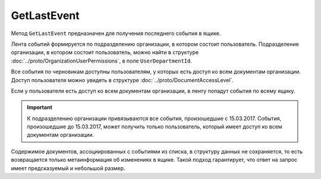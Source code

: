 GetLastEvent
============

Метод ``GetLastEvent`` предназначен для получения последнего события в ящике.

.. http:get:: /GetLastEvent

    :queryparam boxId: идентификатор ящика организации.

    :requestheader Authorization: данные, необходимые для :doc:`авторизации <../Authorization>`.

    :statuscode 200: операция успешно завершена.
    :statuscode 204: в ящике нет событий.
    :statuscode 400: данные в запросе имеют неверный формат или отсутствуют обязательные параметры.
    :statuscode 401: в запросе отсутствует HTTP-заголовок ``Authorization`` или в этом заголовке содержатся некорректные авторизационные данные.
    :statuscode 402: у организации с указанным идентификатором ``boxId`` закончилась подписка на API.
    :statuscode 403: доступ к ящику с предоставленным авторизационным токеном запрещен.
    :statuscode 405: используется неподходящий HTTP-метод.
    :statuscode 500: при обработке запроса возникла непредвиденная ошибка.

    :response Body: Тело ответа содержит результат выполнения операции, представленный структурой :doc:`../proto/BoxEvent`.

Лента событий формируется по подразделению организации, в котором состоит пользователь. Подразделение организации, в котором состоит пользователь, можно найти в структуре :doc:`../proto/OrganizationUserPermissions`, в поле ``UserDepartmentId``.

Все события по черновикам доступны пользователям, у которых есть доступ ко всем документам организации. Доступ пользователя можно увидеть в структуре :doc:`../proto/DocumentAccessLevel`.

Если у пользователя есть доступ ко всем документам организации, в ленту попадут события по всему ящику.

.. important::
    К подразделению организации привязываются все события, произошедшие с 15.03.2017. События, произошедшие до 15.03.2017, может получить только пользователь, который имеет доступ ко всем документам организации.

Содержимое документов, ассоциированных с событиями из списка, в структуру данных не сохраняется, то есть возвращается только метаинформация об изменениях в ящике. Такой подход гарантирует, что ответ на запрос имеет предсказуемый и небольшой размер.